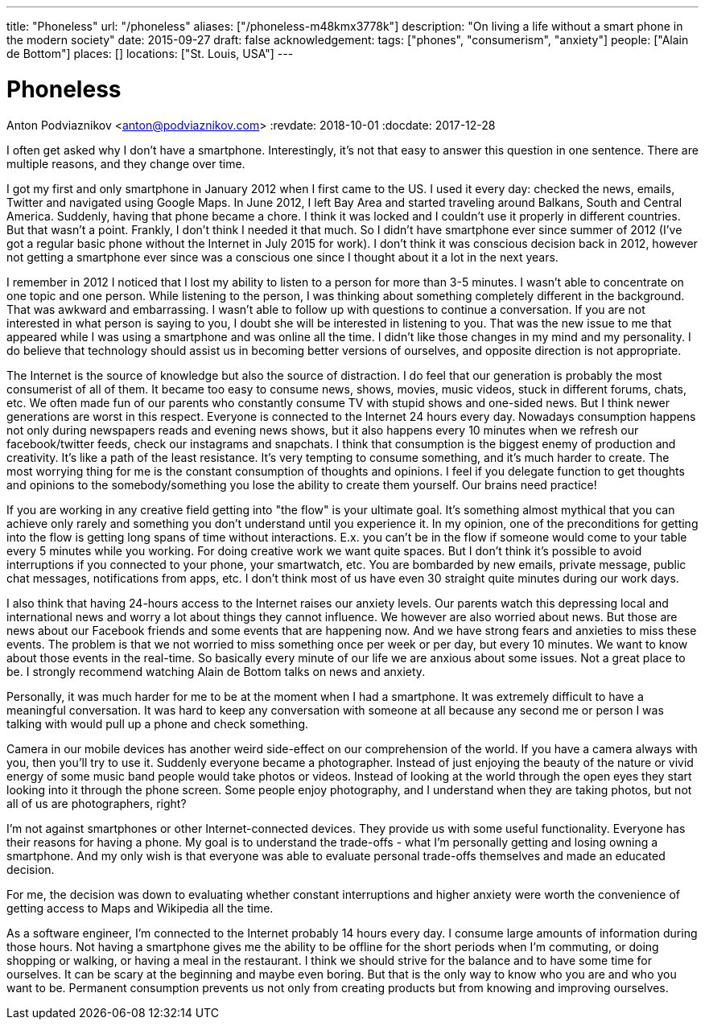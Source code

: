 ---
title: "Phoneless"
url: "/phoneless"
aliases: ["/phoneless-m48kmx3778k"]
description: "On living a life without a smart phone in the modern society"
date: 2015-09-27
draft: false
acknowledgement: 
tags: ["phones", "consumerism", "anxiety"]
people: ["Alain de Bottom"]
places: []
locations: ["St. Louis, USA"]
---

= Phoneless
Anton Podviaznikov <anton@podviaznikov.com>
:revdate: 2018-10-01
:docdate: 2017-12-28

I often get asked why I don't have a smartphone. 
Interestingly, it's not that easy to answer this question in one sentence. 
There are multiple reasons, and they change over time. 

I got my first and only smartphone in January 2012 when I first came to the US. 
I used it every day: checked the news, emails, Twitter and navigated using Google Maps. 
In June 2012, I left Bay Area and started traveling around Balkans, South and Central America. 
Suddenly, having that phone became a chore. I think it was locked and I couldn't use it properly in different countries. 
But that wasn't a point. Frankly, I don't think I needed it that much. 
So I didn't have smartphone ever since summer of 2012 (I've got a regular basic phone without the Internet in July 2015 for work). 
I don't think it was conscious decision back in 2012, 
however not getting a smartphone ever since was a conscious one since I thought about it a lot in the next years.

I remember in 2012 I noticed that I lost my ability to listen to a person for more than 3-5 minutes. 
I wasn't able to concentrate on one topic and one person. 
While listening to the person, I was thinking about something completely different in the background. 
That was awkward and embarrassing.
I wasn't able to follow up with questions to continue a conversation. 
If you are not interested in what person is saying to you, I doubt she will be interested in listening to you. 
That was the new issue to me that appeared while I was using a smartphone and was online all the time. 
I didn't like those changes in my mind and my personality.
I do believe that technology should assist us in becoming better versions of ourselves, and opposite direction is not appropriate.

The Internet is the source of knowledge but also the source of distraction. 
I do feel that our generation is probably the most consumerist of all of them. 
It became too easy to consume news, shows, movies, music videos, stuck in different forums, chats, etc. 
We often made fun of our parents who constantly consume TV with stupid shows and one-sided news. 
But I think newer generations are worst in this respect. 
Everyone is connected to the Internet 24 hours every day. 
Nowadays consumption happens not only during newspapers reads and evening news shows, 
but it also happens every 10 minutes when we refresh our facebook/twitter feeds, check our instagrams and snapchats. 
I think that consumption is the biggest enemy of production and creativity. 
It's like a path of the least resistance. 
It's very tempting to consume something, and it's much harder to create. 
The most worrying thing for me is the constant consumption of thoughts and opinions. 
I feel if you delegate function to get thoughts and opinions to the somebody/something you lose the ability to create them yourself. 
Our brains need practice!

If you are working in any creative field getting into "the flow" is your ultimate goal. 
It's something almost mythical that you can achieve only rarely and something you don't understand until you experience it. 
In my opinion, one of the preconditions for getting into the flow is getting long spans of time without interactions. 
E.x. you can't be in the flow if someone would come to your table every 5 minutes while you working. 
For doing creative work we want quite spaces. 
But I don't think it's possible to avoid interruptions if you connected to your phone, your smartwatch, etc. 
You are bombarded by new emails, private message, public chat messages, notifications from apps, etc. 
I don't think most of us have even 30 straight quite minutes during our work days.

I also think that having 24-hours access to the Internet raises our anxiety levels. 
Our parents watch this depressing local and international news and worry a lot about things they cannot influence. 
We however are also worried about news. 
But those are news about our Facebook friends and some events that are happening now. 
And we have strong fears and anxieties to miss these events. 
The problem is that we not worried to miss something once per week or per day, but every 10 minutes. 
We want to know about those events in the real-time. 
So basically every minute of our life we are anxious about some issues. 
Not a great place to be. I strongly recommend watching Alain de Bottom talks on news and anxiety.

Personally, it was much harder for me to be at the moment when I had a smartphone. 
It was extremely difficult to have a meaningful conversation.
It was hard to keep any conversation with someone at all because any second me or person 
I was talking with would pull up a phone and check something.

Camera in our mobile devices has another weird side-effect on our comprehension of the world. 
If you have a camera always with you, then you'll try to use it. Suddenly everyone became a photographer. 
Instead of just enjoying the beauty of the nature or vivid energy of some music band people would take photos or videos. 
Instead of looking at the world through the open eyes they start looking into it through the phone screen. 
Some people enjoy photography, and I understand when they are taking photos, but not all of us are photographers, right?

I'm not against smartphones or other Internet-connected devices. They provide us with some useful functionality. 
Everyone has their reasons for having a phone. My goal is to understand the trade-offs - 
what I'm personally getting and losing owning a smartphone. 
And my only wish is that everyone was able to evaluate personal trade-offs themselves and made an educated decision.

For me, the decision was down to evaluating whether constant interruptions and higher anxiety were worth the convenience of 
getting access to Maps and Wikipedia all the time.

As a software engineer, I'm connected to the Internet probably 14 hours every day. 
I consume large amounts of information during those hours. 
Not having a smartphone gives me the ability to be offline for the short periods when I'm commuting, or doing shopping or walking, or having a meal in the restaurant. 
I think we should strive for the balance and to have some time for ourselves. 
It can be scary at the beginning and maybe even boring. 
But that is the only way to know who you are and who you want to be. 
Permanent consumption prevents us not only from creating products but from knowing and improving ourselves.
